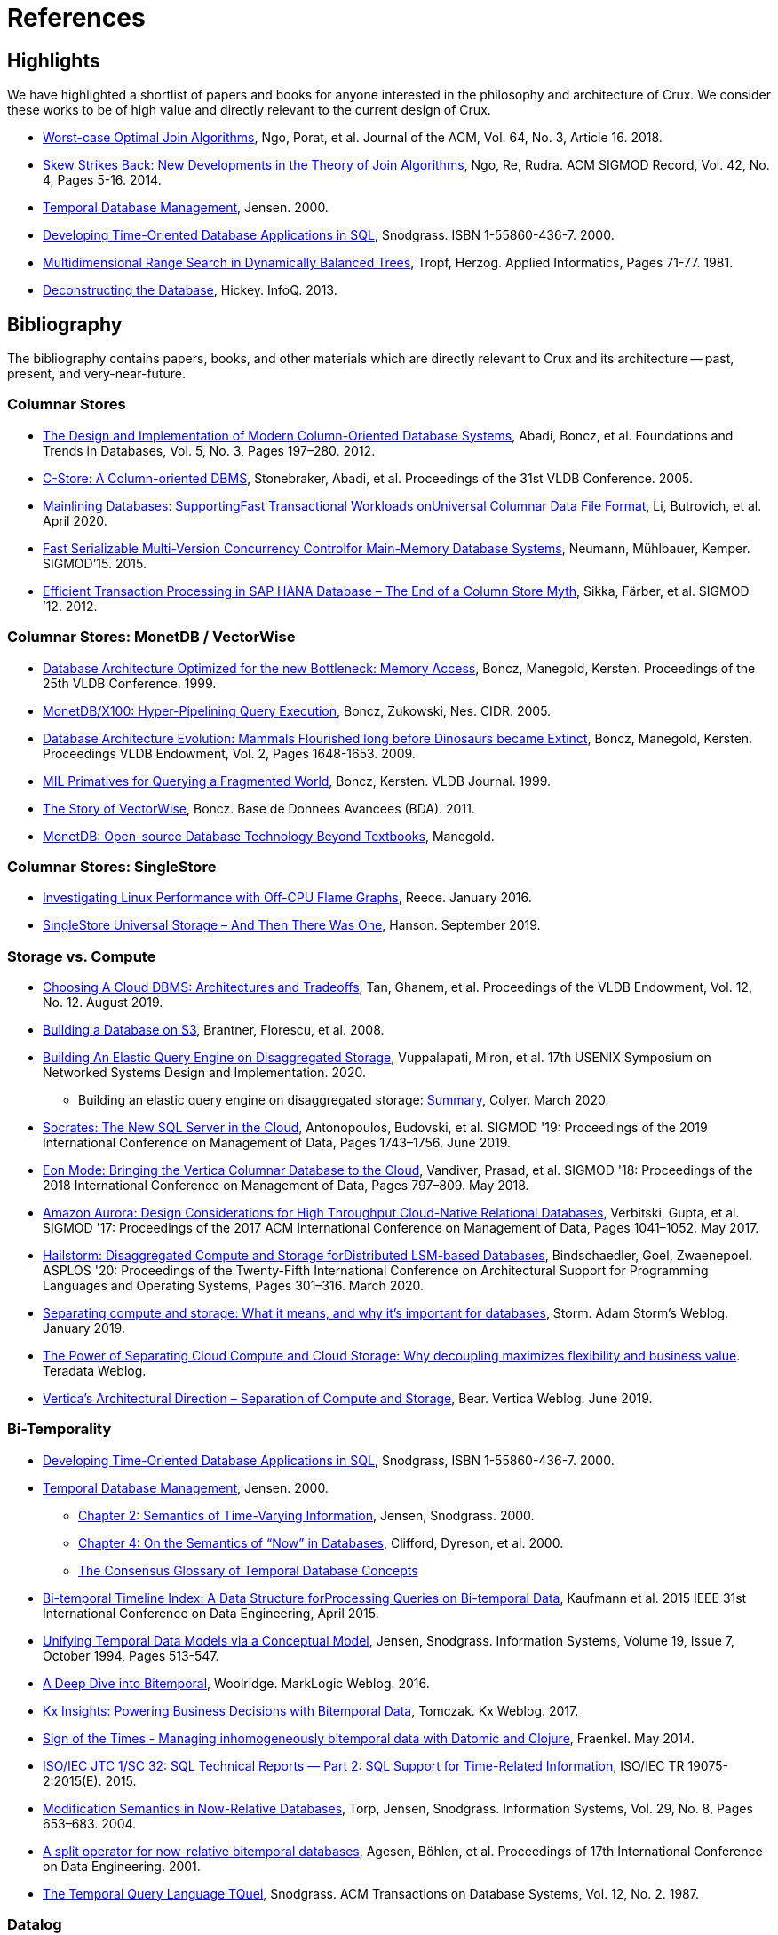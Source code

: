 = References
:page-aliases: about::references.adoc

[#highlights]
== Highlights

We have highlighted a shortlist of papers and books for anyone interested in the philosophy and
architecture of Crux. We consider these works to be of high value and directly relevant to the
current design of Crux.

* https://cs.stanford.edu/people/chrismre/papers/paper49.Ngo.pdf[Worst-case Optimal Join Algorithms], Ngo, Porat, et al. Journal of the ACM, Vol. 64, No. 3, Article 16. 2018.
* https://arxiv.org/abs/1310.3314[Skew Strikes Back: New Developments in the Theory of Join Algorithms], Ngo, Re, Rudra. ACM SIGMOD Record, Vol. 42, No. 4, Pages 5-16. 2014.
* http://people.cs.aau.dk/~csj/Thesis/[Temporal Database Management], Jensen. 2000.
* https://www2.cs.arizona.edu/~rts/tdbbook.pdf[Developing Time-Oriented Database Applications in SQL], Snodgrass. ISBN 1-55860-436-7. 2000.
* http://hermanntropf.de/media/multidimensionalrangequery.pdf[Multidimensional Range Search in Dynamically Balanced Trees], Tropf, Herzog. Applied Informatics, Pages 71-77. 1981.
* https://www.infoq.com/presentations/Deconstructing-Database/[Deconstructing the Database], Hickey. InfoQ. 2013.


[#bibliography]
== Bibliography

The bibliography contains papers, books, and other materials which are directly relevant to Crux
and its architecture -- past, present, and very-near-future.

[#columnar]
=== Columnar Stores

* https://www.cs.umd.edu/class/spring2015/cmsc724/abadi-column-stores.pdf[The Design and Implementation of Modern Column-Oriented Database Systems], Abadi, Boncz, et al. Foundations and Trends in Databases, Vol. 5, No. 3, Pages 197–280. 2012.
* https://web.stanford.edu/class/cs345d-01/rl/cstore.pdf[C-Store: A Column-oriented DBMS], Stonebraker, Abadi, et al. Proceedings of the 31st VLDB Conference. 2005.
* https://arxiv.org/pdf/2004.14471.pdf[Mainlining Databases: SupportingFast Transactional Workloads onUniversal Columnar Data File Format], Li, Butrovich, et al. April 2020.
* https://db.in.tum.de/~muehlbau/papers/mvcc.pdf[Fast Serializable Multi-Version Concurrency Controlfor Main-Memory Database Systems], Neumann, Mühlbauer, Kemper. SIGMOD’15. 2015.
* https://www.cs.cmu.edu/~pavlo/courses/fall2013/static/papers/p731-sikka.pdf[Efficient Transaction Processing in SAP HANA Database – The End of a Column Store Myth], Sikka, Färber, et al. SIGMOD ’12. 2012.

[#monetdb]
=== Columnar Stores: MonetDB / VectorWise

* http://www.cs.cmu.edu/~natassa/courses/15-823/syllabus/papers/boncz99database.pdf[Database Architecture Optimized for the new Bottleneck: Memory Access], Boncz, Manegold, Kersten. Proceedings of the 25th VLDB Conference. 1999.
* https://strum355.netsoc.co/books/PDF/MonetDB-X100%20-%20Hyper-Pipelining%20Query%20Execution%20(CIDR%202005%20P19).pdf[MonetDB/X100: Hyper-Pipelining Query Execution], Boncz, Zukowski, Nes. CIDR. 2005.
* https://www.semanticscholar.org/paper/Database-Architecture-Evolution%3A-Mammals-Flourished-Boncz-Manegold/6986b4b3ee2420d136b7392a39f182dc7d95a6f4?p2df[Database Architecture Evolution: Mammals Flourished long before Dinosaurs became Extinct], Boncz, Manegold, Kersten. Proceedings VLDB Endowment, Vol. 2, Pages 1648-1653. 2009.
* https://citeseerx.ist.psu.edu/viewdoc/download?doi=10.1.1.43.8552&rep=rep1&type=pdf[MIL Primatives for Querying a Fragmented World], Boncz, Kersten. VLDB Journal. 1999.
* https://ir.cwi.nl/pub/18687/18687B.pdf[The Story of VectorWise], Boncz. Base de Donnees Avancees (BDA). 2011.
* https://www.monetdb.org/Assets/MonetDB-wiki/MonetDB-Insight.pdf[MonetDB: Open-source Database Technology Beyond Textbooks], Manegold.

[#singlestore]
=== Columnar Stores: SingleStore

* https://www.singlestore.com/blog/linux-off-cpu-investigation/[Investigating Linux Performance with Off-CPU Flame Graphs], Reece. January 2016.
* https://www.singlestore.com/blog/memsql-singlestore-then-there-was-one/[SingleStore Universal Storage – And Then There Was One], Hanson. September 2019.

[#storagevscompute]
=== Storage vs. Compute

* http://pages.cs.wisc.edu/~yxy/cs839-s20/papers/p2170-tan.pdf[Choosing A Cloud DBMS: Architectures and Tradeoffs], Tan, Ghanem, et al. Proceedings of the VLDB Endowment, Vol. 12, No. 12. August 2019.
* https://people.csail.mit.edu/kraska/pub/sigmod08-s3.pdf[Building a Database on S3], Brantner, Florescu, et al. 2008.
* https://www.usenix.org/system/files/nsdi20-paper-vuppalapati.pdf[Building An Elastic Query Engine on Disaggregated Storage], Vuppalapati, Miron, et al. 17th USENIX Symposium on Networked Systems Design and Implementation. 2020.
** Building an elastic query engine on disaggregated storage: https://blog.acolyer.org/2020/03/09/snowflake/[Summary], Colyer. March 2020.
* https://www.microsoft.com/en-us/research/uploads/prod/2019/05/socrates.pdf[Socrates: The New SQL Server in the Cloud],  Antonopoulos, Budovski, et al. SIGMOD '19: Proceedings of the 2019 International Conference on Management of Data, Pages 1743–1756. June 2019.
* https://www.vertica.com/wp-content/uploads/2018/05/Vertica_EON_SIGMOD_Paper.pdf[Eon Mode: Bringing the Vertica Columnar Database to the Cloud], Vandiver, Prasad, et al.  SIGMOD '18: Proceedings of the 2018 International Conference on Management of Data, Pages 797–809. May 2018.
* https://media.amazonwebservices.com/blog/2017/aurora-design-considerations-paper.pdf[Amazon Aurora: Design Considerations for High Throughput Cloud-Native Relational Databases], Verbitski, Gupta, et al. SIGMOD '17: Proceedings of the 2017 ACM International Conference on Management of Data, Pages 1041–1052. May 2017.
* https://www.eecg.utoronto.ca/~ashvin/publications/hailstorm.pdf[Hailstorm: Disaggregated Compute and Storage forDistributed LSM-based Databases], Bindschaedler, Goel, Zwaenepoel. ASPLOS '20: Proceedings of the Twenty-Fifth International Conference on Architectural Support for Programming Languages and Operating Systems, Pages 301–316. March 2020.
* https://ajstorm.medium.com/separating-compute-and-storage-59def4f27d64[Separating compute and storage: What it means, and why it’s important for databases], Storm. Adam Storm's Weblog. January 2019.
* https://www.teradata.co.uk/Trends/Cloud/The-Power-of-Separating-Cloud-Compute-and-Cloud-Storage[The Power of Separating Cloud Compute and Cloud Storage: Why decoupling maximizes flexibility and business value]. Teradata Weblog.
* https://www.vertica.com/blog/verticas-architectural-direction-separation-of-compute-and-storage/[Vertica’s Architectural Direction – Separation of Compute and Storage], Bear. Vertica Weblog. June 2019.

[#temporal]
=== Bi-Temporality

* https://www2.cs.arizona.edu/~rts/tdbbook.pdf[Developing Time-Oriented Database Applications in SQL], Snodgrass, ISBN 1-55860-436-7. 2000.
* http://people.cs.aau.dk/~csj/Thesis/[Temporal Database Management], Jensen. 2000.
** https://people.cs.aau.dk/~csj/Thesis/pdf/chapter2.pdf[Chapter 2: Semantics of Time-Varying Information], Jensen, Snodgrass. 2000.
** https://people.cs.aau.dk/~csj/Thesis/pdf/chapter4.pdf[Chapter 4: On the Semantics of “Now” in Databases], Clifford, Dyreson, et al. 2000.
** http://people.cs.aau.dk/~csj/Glossary/[The Consensus Glossary of Temporal Database Concepts]
* https://opus.bibliothek.uni-augsburg.de/opus4/frontdoor/deliver/index/docId/59490/file/ICDE15-bitemporal-timeline.pdf[Bi-temporal Timeline Index: A Data Structure forProcessing Queries on Bi-temporal Data], Kaufmann et al. 2015 IEEE 31st International Conference on Data Engineering, April 2015.
* https://www2.cs.arizona.edu/~rts/pubs/ISDec94.pdf[Unifying Temporal Data Models via a Conceptual Model], Jensen, Snodgrass. Information Systems, Volume 19, Issue 7, October 1994, Pages 513-547.
* https://www.marklogic.com/blog/bitemporal/[A Deep Dive into Bitemporal], Woolridge. MarkLogic Weblog. 2016.
* https://web.archive.org/web/20201001052833/https://kx.com/blog/kx-insights-powering-business-decisions-bitemporal-data/[Kx Insights: Powering Business Decisions with Bitemporal Data], Tomczak. Kx Weblog. 2017.
* http://blog.podsnap.com/bitemp.html[Sign of the Times - Managing inhomogeneously bitemporal data with Datomic and Clojure], Fraenkel. May 2014.
* https://standards.iso.org/ittf/PubliclyAvailableStandards/c060394_ISO_IEC_TR_19075-2_2015.zip[ISO/IEC JTC 1/SC 32: SQL Technical Reports — Part 2: SQL Support for Time-Related Information], ISO/IEC TR 19075-2:2015(E). 2015.
* https://www2.cs.arizona.edu/~rts/pubs/ISDec04.pdf[Modification Semantics in Now-Relative Databases], Torp, Jensen, Snodgrass. Information Systems, Vol. 29, No. 8, Pages 653–683. 2004.
* https://www.researchgate.net/publication/3892903_A_split_operator_for_now-relative_bitemporal_databases[A split operator for now-relative bitemporal databases], Agesen, Böhlen, et al. Proceedings of 17th International Conference on Data Engineering. 2001.
* https://www2.cs.arizona.edu/~rts/pubs/TODS87.pdf[The Temporal Query Language TQuel], Snodgrass. ACM Transactions on Database Systems, Vol. 12, No. 2. 1987.

[#datalog]
=== Datalog

* https://www.semanticscholar.org/paper/What-you-Always-Wanted-to-Know-About-Datalog-(And-Ceri-Gottlob/fa1570dc4e7853c2c6d0ff21a1ac8327e4ebe4b5[What you Always Wanted to Know About Datalog (And Never Dared to Ask)], Ceri, Gottlob, Tanca. IEEE Trans. Knowl. Data Eng. 1989.
* https://www2.eecs.berkeley.edu/Pubs/TechRpts/2009/EECS-2009-173.html[Dedalus: Datalog in Time and Space], Alvaro, Marczak, et al. Technical Report No. UCB/EECS-2009-173. December 2009.

[#queryplanner]
=== Query Planner

* https://cs.stanford.edu/people/chrismre/papers/paper49.Ngo.pdf[Worst-case Optimal Join Algorithms], Ngo, Porat, et al. Journal of the ACM, Vol. 64, No. 3, Article 16. 2018.
* https://arxiv.org/abs/1310.3314[Skew Strikes Back: New Developments in the Theory of Join Algorithms], Ngo, Re, Rudra. ACM SIGMOD Record, Vol. 42, No. 4, Pages 5-16. 2014.
* http://db.in.tum.de/~freitag/papers/techreport-freitag-tum-i2082.pdf[Combining Worst-Case Optimal and Traditional Binary Join Processing], Freitag et al.
* https://users.dcc.uchile.cl/~gnavarro/ps/sigmod21.pdf[Worst-Case Optimal Graph Joins in Almost No Space], Arroyuelo, Hogan, et al. SIGMOD '21. 2021.
* http://citeseerx.ist.psu.edu/viewdoc/download;jsessionid=CFD3DCD1A3AECA50776F3A913BF541B4?doi=10.1.1.498.5779&rep=rep1&type=pdf[Execution Strategies for SQL Subqueries], Elhemali, Galindo-Legaria, et al. Proceedings of the ACM SIGMOD International Conference on Management of Data. 2007.
* https://cs.ulb.ac.be/public/_media/teaching/infoh417/sql2alg_eng.pdf[Translating SQL into the Relational Algebra], Bussche, Vansummeren. 2009.
* https://subs.emis.de/LNI/Proceedings/Proceedings241/383.pdf[Unnesting Arbitrary Queries], Neumann, Kemper. BTW. 2015.

[#graph]
=== Graph Representation and Traversal

* http://www.vldb.org/pvldb/vol11/p1978-jamour.pdf[A Demonstration of MAGiQ: Matrix Algebra Approach for Solving RDF Graph Queries], Jamour, Abdelaziz, Kalnis. Proceedings of the VLDB Endowment. August 2018.
* https://www.researchgate.net/publication/273399902_Data_structures_for_temporal_graphs_based_on_compact_sequence_representations[Data structures for temporal graphs based on compact sequence representations], Caro, Rodriguez, Brisaboa. Information Systems 51. 2015.

[#datastructures]
=== Data Structures

* https://www.cs.cmu.edu/~huanche1/publications/surf_paper.pdf[SuRF: Practical Range Query Filtering with Fast Succinct Tries], Zhang, Lim, et al. SIGMOD '18: Proceedings of the 2018 International Conference on Management of Data, Pages 323–336. May 2018.

[#trees]
=== Data Structures: Trees

* https://www.researchgate.net/publication/221580271_k2-Trees_for_Compact_Web_Graph_Representation[k2-Trees for Compact Web Graph Representation], Brisaboa, Ladra, Navarro. String Processing and Information Retrieval, 16th International Symposium. 2009.
* https://en.wikipedia.org/wiki/K-d_tree[k-d Tree]. Wikipedia.
* https://en.wikipedia.org/wiki/R*_tree[R* Tree]. Wikipedia.
* https://research-repository.griffith.edu.au/bitstream/handle/10072/43351/76130_1.pdf?sequence=1&isAllowed=y[A Triangular Decomposition Access Method for Temporal Data - TD-tree], Stantic, Topor, et al. ADC '11: Proceedings of the Twenty-Second Australasian Database Conference, Vol. 115, Pages 113–122. 2011.
* https://arxiv.org/abs/2104.13793[Fast Parallel Hypertree Decompositions in Logarithmic Recursion Depth], Gottlob, Lanzinger, et al. 2021.
** https://github.com/cem-okulmus/log-k-decomp[Reference Implementation], GitHub.
* https://arxiv.org/abs/2104.13457[Hypersuccinct Trees -- New universal tree source codes for optimal compressed tree data structures], Munro, Nicholson, et al. 2021.

[#raytracing]
=== Data Structures: Raytracing

* https://www.uni-weimar.de/fileadmin/user/fak/medien/professuren/Virtual_Reality/pictures/asrtrt01/bih_presentation.pdf[BIH (Bounding Interval Hierarchy)], Gründl.
* https://people.cs.clemson.edu/~dhouse/courses/405/papers/bounding-interval-WK06.pdf[Instant Ray Tracing: The Bounding Interval Hierarchy], Wächter, Keller. Eurographics Symposium on Rendering. 2006.
* https://cs.swansea.ac.uk/wordpressvc/wp-content/uploads/2012/10/d-and-c-ray-tracing.pdf[Naive Ray-Tracing: A Divide-And-Conquer Approach], Mora. ACM Trans. Graph. 30, 5, Article 117. October 2011.

[#temporaldatastructures]
=== Data Structures: Temporal

* http://people.cs.aau.dk/~csj/Thesis/[Temporal Database Management], Jensen. 2000.
** https://people.cs.aau.dk/~csj/Thesis/pdf/chapter36.pdf[Chapter 36: R-Tree Based Indexing of Now-Relative Bitemporal Data], Bliuj ̄ut ̇e, Jensen, et al. 2000.
** https://people.cs.aau.dk/~csj/Thesis/pdf/chapter37.pdf[Chapter 37: Light-Weight Indexing of General Bitemporal Data], Bliuj ̄ut ̇e, Jensen, et al. 2000.
* https://core.ac.uk/download/pdf/143854032.pdf[The POINT Approach to Represent _now_ in Bitemporal Databases], Stantic, Sattar, et al. Journal of Intelligent Information Systems, Vol. 32, Pages 297–323. 2009.
* https://drum.lib.umd.edu/bitstream/handle/1903/889/CS-TR-3764.pdf[Designing Access Methods for Bitemporal Databases], Kumar, Tsotras, Faloutsos. IEEE Transactions on Knowledge and Data Engineering, Vol. 10, No. 1, Pages 1-20. 1998.
* https://research-repository.griffith.edu.au/bitstream/handle/10072/58356/91581_1.pdf?sequence=1[Querying now-relative data], Anselma, Luca, et al. Journal of Intelligent Information Systems, No. 41, Pages 285–311. 2013.
* http://www.cs.ucr.edu/~tsotras/cs236/W15/tempDB-survey.pdf[Comparison of Access Methods for Time-Evolving Data], Salzberg, Tsotras. ACM Computing Surveys, Vol. 31, No. 2. June 1999.

[#zcurves]
=== Data Structures: Z-Curves
* http://hermanntropf.de/media/multidimensionalrangequery.pdf[Multidimensional Range Search in Dynamically Balanced Trees], Tropf, Herzog. Applied Informatics, Pages 71-77. 1981.
* https://redis.io/topics/indexes#multi-dimensional-indexes[Redis Multi-Dimensional Indexes]

[#relationalalgebra]
=== Relational Algebra

* http://www.thethirdmanifesto.com/[The Third Manifesto], Darwen, Date.
* https://www.dcs.warwick.ac.uk/~hugh/TTM/DTATRM.pdf[Databases, Types, and The Relational Model: The Third Manifesto], Date, Darwen. 3rd edition, Addison-Wesley, 2006 (ISBN: 0-321-39942-0).
* https://www.dcs.warwick.ac.uk/~hugh/TTM/OnTSQL2.pdf[An  Overview  and  Analysis of Proposals Based on the TSQL2 Approach], Date, Darwen. 2005.

[#arrayprogramming]
=== Array Programming

* https://www.eecg.utoronto.ca/~jzhu/csc326/readings/iverson.pdf[Notation as a Tool of Thought], Iverson. Communications of the ACM, Vol. 23, No. 8, Pages 444–465. August 1980.
* https://www.jsoftware.com/help/learning/contents.htm[Learning J: An Introduction to the J Programming Language], Stokes. 2015.
* https://code.kx.com/q4m3/[Q for Mortals: An introduction to q programming], Borror.


[#inspiration]
== Inspiration and Research

These resources do not necessarily reflect algorithms, datastructures, or concepts which apply directly
to the current Crux architecture. These resources have been useful for the Crux team in the past, for one
reason or another. They may: reflect past Crux architectures, have helped onboard team members, influence
our overall philosophy, or simply be something we find interesting in the field.

[#graph]
=== Graph Representation and Traversal

* https://people.engr.tamu.edu/davis/GraphBLAS.html[SuiteSparse: GraphBLAS. Graph algorithms in the language of linear algebra.]
* https://oss.redislabs.com/redisgraph/design/[RedisGraph: A High Performance In-Memory Graph Database]

[#datastructures]
=== Data Structures

* https://arxiv.org/abs/2104.10939[HINT: A Hierarchical Index for Intervals in Main Memory], Christodoulou, Bouros, Mamoulis. April 2021.
* https://arxiv.org/abs/2103.15203[Mathematics of Digital Hyperspace], Kepner, Davis, et al. March 2021.
* https://www.youtube.com/watch?v=rX0ItVEVjHc[Data-Oriented Design and C++], Acton. CppCon (YouTube). 2014.

[#philosophy]
=== Design Philosophy

* https://www.oreilly.com/library/view/designing-data-intensive-applications/9781491903063/[Designing Data-Intensive Applications], Kleppmann. O'Reilly, ISBN: 9781449373320. 2017.
* https://martin.kleppmann.com/2015/03/04/turning-the-database-inside-out.html[Turning the Database Inside-Out], Kleppmann. StrangeLoop. 2014.
* https://www.infoq.com/presentations/Datomic-Database-Value/[The Database as a Value], Hickey. InfoQ. 2012.
* https://www.infoq.com/presentations/Deconstructing-Database/[Deconstructing the Database], Hickey. InfoQ. 2013.

[#misc]
=== Miscellaneous

* http://nms.csail.mit.edu/~stavros/pubs/hstore.pdf[The End of an Architectural Era (It’s Time for a Complete Rewrite)], Stonebraker, Hachem, et al. VLDB '07: Proceedings of the 33rd international conference on Very large data bases, Pages 1150–1160. 2007.
* https://arxiv.org/pdf/1610.09166.pdf[Push vs. Pull-Based Loop Fusion in Query Engines], Shaikhha, Dashti, Koch. Journal of Functional Programming, Vol. 28. 2018.
* https://www.youtube.com/watch?v=BuE6JvQE_CY[Is Kafka a Database?], Kleppmann. Kafka Summit London (YouTube). 2019.

[#courses]
=== Courses

* https://15445.courses.cs.cmu.edu/fall2020/schedule.html[CMU: Introduction to Database Systems (Fall 2020)]
* https://15721.courses.cs.cmu.edu/spring2020/schedule.html[CMU: Advanced Database Systems (Spring 2020)]

[#juxt]
== JUXT Resources

Our own talks and articles are listed in reverse-chronological order. Although older resources are still
relevant to the philosophy and design of Crux, newer resources will always provide a better undersatnding
of implementation details.

* https://opencrux.com/articles/strength-of-the-record.html[The Strength of the Record], Deobald. opencrux.com. 2021.
* https://opencrux.com/blog/crux-sql.html[Crux SQL: Query your Datalog database with SQL], Pither. Crux Weblog. 2020.
* https://juxt.pro/blog/value-of-bitemporality[The Value of Bitemporality], Pither. JUXT Weblog. 2019.
* https://www.youtube.com/watch?v=YjAVsvYGbuU[The Design and Implementation of a Bitemporal DBMS], Råberg. ClojuTRE (YouTube). September 2019.
* https://www.youtube.com/watch?v=ykbYNBE-V3k[Temporal Databases for Stream Architectures], Taylor, Pither. StrangeLoop (YouTube). September 2019.
* https://www.youtube.com/watch?v=3Stja6YUB94[The Crux of Bitemporality], Pither. Clojure/north (YouTube). May 2019.
* https://soundcloud.com/defn-771544745/49-crux-with-jon-and-jeremy[defn Podcast #49: Crux with Jon and Jeremy], Pither, Taylor. Soundcloud. May 2019.
